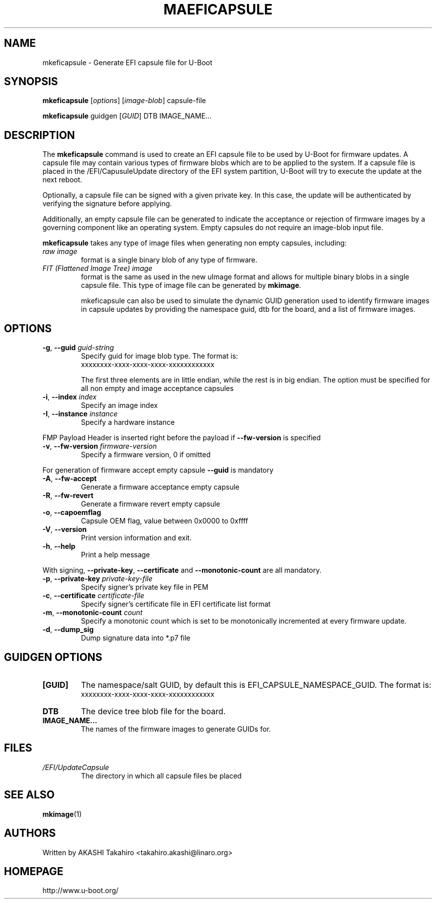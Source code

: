 .\" SPDX-License-Identifier: GPL-2.0+
.\" Copyright (c) 2021, Linaro Limited
.\" 		written by AKASHI Takahiro <takahiro.akashi@linaro.org>
.TH MAEFICAPSULE 1 "May 2021"

.SH NAME
mkeficapsule \- Generate EFI capsule file for U-Boot

.SH SYNOPSIS
.B mkeficapsule
.RI [ options ] " " [ image-blob ] " " capsule-file

.B mkeficapsule
.RI guidgen " " [ GUID ] " " DTB " " IMAGE_NAME...

.SH "DESCRIPTION"
The
.B mkeficapsule
command is used to create an EFI capsule file to be used by U-Boot for firmware
updates.
A capsule file may contain various types of firmware blobs which are to be
applied to the system.
If a capsule file is placed in the /EFI/CapusuleUpdate directory of the EFI
system partition, U-Boot will try to execute the update at the next reboot.

Optionally, a capsule file can be signed with a given private key.
In this case, the update will be authenticated by verifying the signature
before applying.

Additionally, an empty capsule file can be generated to indicate the acceptance
or rejection of firmware images by a governing component like an operating
system.
Empty capsules do not require an image-blob input file.

.B mkeficapsule
takes any type of image files when generating non empty capsules, including:
.TP
.I raw image
format is a single binary blob of any type of firmware.

.TP
.I FIT (Flattened Image Tree) image
format is the same as used in the new uImage format and allows for
multiple binary blobs in a single capsule file.
This type of image file can be generated by
.BR mkimage .

mkeficapsule can also be used to simulate the dynamic GUID generation used to
identify firmware images in capsule updates by providing the namespace guid, dtb
for the board, and a list of firmware images.

.SH "OPTIONS"

.TP
.BI "-g\fR,\fB --guid " guid-string
Specify guid for image blob type. The format is:
    xxxxxxxx-xxxx-xxxx-xxxx-xxxxxxxxxxxx

The first three elements are in little endian, while the rest
is in big endian. The option must be specified for all non empty and
image acceptance capsules

.TP
.BI "-i\fR,\fB --index " index
Specify an image index

.TP
.BI "-I\fR,\fB --instance " instance
Specify a hardware instance

.PP
FMP Payload Header is inserted right before the payload if
.BR --fw-version
is specified


.TP
.BI "-v\fR,\fB --fw-version " firmware-version
Specify a firmware version, 0 if omitted

.PP
For generation of firmware accept empty capsule
.BR --guid
is mandatory
.TP
.BI "-A\fR,\fB --fw-accept "
Generate a firmware acceptance empty capsule

.TP
.BI "-R\fR,\fB --fw-revert "
Generate a firmware revert empty capsule

.TP
.BI "-o\fR,\fB --capoemflag "
Capsule OEM flag, value between 0x0000 to 0xffff

.TP
.BR -V ", " --version
Print version information and exit.

.TP
.BR -h ", " --help
Print a help message

.PP
With signing,
.BR --private-key ", " --certificate " and " --monotonic-count
are all mandatory.

.TP
.BI "-p\fR,\fB --private-key " private-key-file
Specify signer's private key file in PEM

.TP
.BI "-c\fR,\fB --certificate " certificate-file
Specify signer's certificate file in EFI certificate list format

.TP
.BI "-m\fR,\fB --monotonic-count " count
Specify a monotonic count which is set to be monotonically incremented
at every firmware update.

.TP
.B "-d\fR,\fB --dump_sig"
Dump signature data into *.p7 file

.SH "GUIDGEN OPTIONS"

.TP
.B "[GUID]"
The namespace/salt GUID, by default this is EFI_CAPSULE_NAMESPACE_GUID.
The format is:
    xxxxxxxx-xxxx-xxxx-xxxx-xxxxxxxxxxxx

.TP
.B DTB
The device tree blob file for the board.

.TP
.B IMAGE_NAME...
The names of the firmware images to generate GUIDs for.

.PP
.SH FILES
.TP
.I /EFI/UpdateCapsule
The directory in which all capsule files be placed

.SH SEE ALSO
.BR mkimage (1)

.SH AUTHORS
Written by AKASHI Takahiro <takahiro.akashi@linaro.org>

.SH HOMEPAGE
http://www.u-boot.org/
